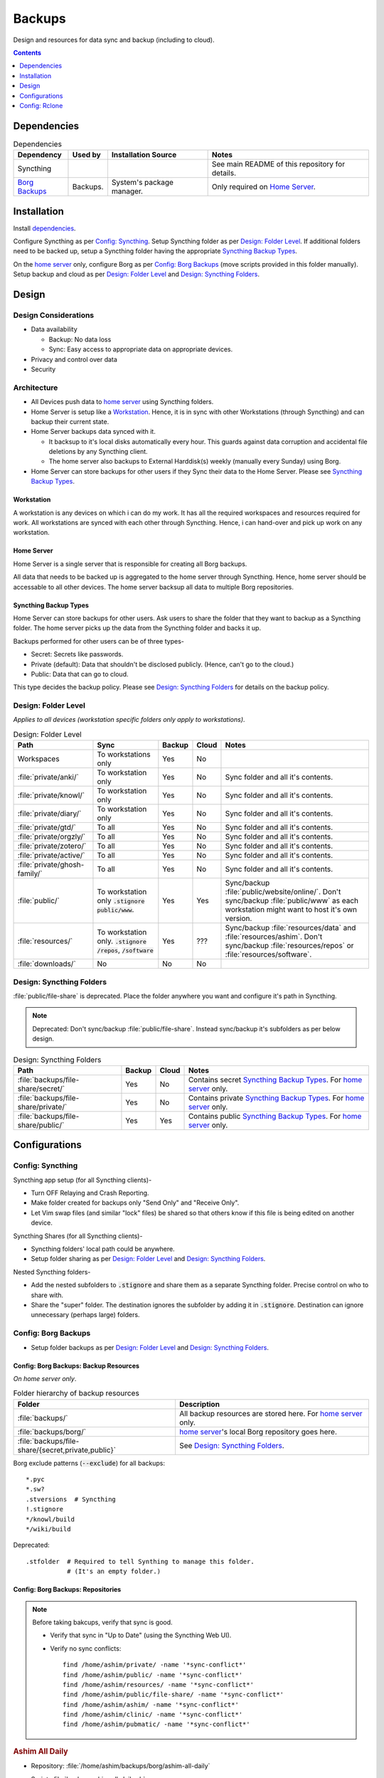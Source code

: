 
#######
Backups
#######

Design and resources for data sync and backup (including to cloud).

.. contents:: Contents
   :depth: 1
   :local:


************
Dependencies
************

.. list-table:: Dependencies
   :widths: auto
   :header-rows: 1

   * - Dependency
     - Used by
     - Installation Source
     - Notes

   * - Syncthing
     -
     -
     - See main README of this repository for details.

   * - `Borg Backups <https://borgbackup.readthedocs.io/>`__
     - Backups.
     - System's package manager.
     - Only required on `Home Server`_.


************
Installation
************

Install `dependencies`_.

Configure Syncthing as per `Config: Syncthing`_.  Setup Syncthing folder as
per `Design: Folder Level`_.  If additional folders need to be backed up,
setup a Syncthing folder having the appropriate `Syncthing Backup Types`_.

On the `home server`_ only, configure Borg as per `Config: Borg Backups`_
(move scripts provided in this folder manually).  Setup backup and cloud as
per `Design: Folder Level`_ and `Design: Syncthing Folders`_.


******
Design
******

Design Considerations
=====================

- Data availability

  - Backup: No data loss
  - Sync: Easy access to appropriate data on appropriate devices.

- Privacy and control over data

- Security


Architecture
============

- All Devices push data to `home server`_ using Syncthing folders.

- Home Server is setup like a `Workstation`_.  Hence, it is in sync with other
  Workstations (through Syncthing) and can backup their current state.

- Home Server backups data synced with it.

  - It backsup to it's local disks automatically every hour.  This guards
    against data corruption and accidental file deletions by any  Syncthing
    client.
  - The home server also backups to External Harddisk(s) weekly (manually
    every Sunday) using Borg.

- Home Server can store backups for other users if they Sync their data to the
  Home Server.  Please see `Syncthing Backup Types`_.

Workstation
-----------

A workstation is any devices on which i can do my work.  It has all the
required workspaces and resources required for work.  All workstations are
synced with each other through Syncthing.  Hence, i can hand-over and pick up
work on any workstation.

Home Server
-----------

Home Server is a single server that is responsible for creating all Borg
backups.

All data that needs to be backed up is aggregated to the home server through
Syncthing.  Hence, home server should be accessable to all other devices.
The home server backsup all data to multiple Borg repositories.

Syncthing Backup Types
----------------------

Home Server can store backups for other users.  Ask users to share the
folder that they want to backup as a Syncthing folder.  The home server
picks up the data from the Syncthing folder and backs it up.

Backups performed for other users can be of three types-

- Secret: Secrets like passwords.
- Private (default): Data that shouldn't be disclosed publicly.  (Hence, can't
  go to the cloud.)
- Public: Data that can go to cloud.

This type decides the backup policy.  Please see `Design: Syncthing Folders`_
for details on the backup policy.


Design: Folder Level
====================

*Applies to all devices (workstation specific folders only apply to
workstations)*.

.. list-table:: Design: Folder Level
   :widths: auto
   :header-rows: 1

   * - Path
     - Sync
     - Backup
     - Cloud
     - Notes

   * - Workspaces
     - To workstations only
     - Yes
     - No
     -

   * - :file:`private/anki/`
     - To workstation only
     - Yes
     - No
     - Sync folder and all it's contents.

   * - :file:`private/knowl/`
     - To workstation only
     - Yes
     - No
     - Sync folder and all it's contents.

   * - :file:`private/diary/`
     - To workstation only
     - Yes
     - No
     - Sync folder and all it's contents.

   * - :file:`private/gtd/`
     - To all
     - Yes
     - No
     - Sync folder and all it's contents.

   * - :file:`private/orgzly/`
     - To all
     - Yes
     - No
     - Sync folder and all it's contents.

   * - :file:`private/zotero/`
     - To all
     - Yes
     - No
     - Sync folder and all it's contents.

   * - :file:`private/active/`
     - To all
     - Yes
     - No
     - Sync folder and all it's contents.

   * - :file:`private/ghosh-family/`
     - To all
     - Yes
     - No
     - Sync folder and all it's contents.

   * - :file:`public/`
     - To workstation only
       :code:`.stignore` :code:`public/www`.
     - Yes
     - Yes
     - Sync/backup :file:`public/website/online/`.  Don't sync/backup
       :file:`public/www` as each workstation might want to host it's own
       version.  

   * - :file:`resources/`
     - To workstation only.
       :code:`.stignore` :code:`/repos`, :code:`/software`
     - Yes
     - ???
     - Sync/backup :file:`resources/data` and :file:`resources/ashim`.  Don't
       sync/backup :file:`resources/repos` or :file:`resources/software`.

   * - :file:`downloads/`
     - No
     - No
     - No
     -


Design: Syncthing Folders
=========================

:file:`public/file-share` is deprecated.  Place the folder anywhere you want
and configure it's path in Syncthing.

.. note::

   Deprecated: Don't sync/backup :file:`public/file-share`.  Instead
   sync/backup it's subfolders as per below design.

.. list-table:: Design: Syncthing Folders
   :widths: auto
   :header-rows: 1

   * - Path
     - Backup
     - Cloud
     - Notes

   * - :file:`backups/file-share/secret/`
     - Yes
     - No
     - Contains secret `Syncthing Backup Types`_.  For `home server`_ only.

   * - :file:`backups/file-share/private/`
     - Yes
     - No
     - Contains private `Syncthing Backup Types`_.  For `home server`_ only.

   * - :file:`backups/file-share/public/`
     - Yes
     - Yes
     - Contains public `Syncthing Backup Types`_.  For `home server`_ only.


**************
Configurations
**************

Config: Syncthing
=================

Syncthing app setup (for all Syncthing clients)-

- Turn OFF Relaying and Crash Reporting.
- Make folder created for backups only "Send Only" and "Receive Only".
- Let Vim swap files (and similar "lock" files) be shared so that others
  know if this file is being edited on another device.

Syncthing Shares (for all Syncthing clients)-

- Syncthing folders' local path could be anywhere.
- Setup folder sharing as per `Design: Folder Level`_ and
  `Design: Syncthing Folders`_.

Nested Syncthing folders-

- Add the nested subfolders to :code:`.stignore` and share them as a separate
  Syncthing folder.  Precise control on who to share with.
- Share the "super" folder.  The destination ignores the subfolder by adding
  it in :code:`.stignore`.  Destination can ignore unnecessary (perhaps large)
  folders.


Config: Borg Backups
====================

- Setup folder backups as per `Design: Folder Level`_ and
  `Design: Syncthing Folders`_.

Config: Borg Backups: Backup Resources
--------------------------------------

*On home server only*.

.. list-table:: Folder hierarchy of backup resources
   :widths: auto
   :header-rows: 1

   * -  Folder
     - Description

   * - :file:`backups/`
     - All backup resources are stored here.  For `home server`_ only.

   * - :file:`backups/borg/`
     - `home server`_'s local Borg repository goes here.

   * - :file:`backups/file-share/{secret,private,public}`
     - See `Design: Syncthing Folders`_.

Borg exclude patterns (:code:`--exclude`) for all backups::

   *.pyc
   *.sw?
   .stversions  # Syncthing
   !.stignore
   */knowl/build
   */wiki/build

Deprecated::

   .stfolder  # Required to tell Synthing to manage this folder.
              # (It's an empty folder.)

Config: Borg Backups: Repositories
----------------------------------

.. note::

   Before taking bakcups, verify that sync is good.

   - Verify that sync in "Up to Date" (using the Syncthing Web UI).

   - Verify no sync conflicts::

        find /home/ashim/private/ -name '*sync-conflict*'
        find /home/ashim/public/ -name '*sync-conflict*'
        find /home/ashim/resources/ -name '*sync-conflict*'
        find /home/ashim/public/file-share/ -name '*sync-conflict*'
        find /home/ashim/ashim/ -name '*sync-conflict*'
        find /home/ashim/clinic/ -name '*sync-conflict*'
        find /home/ashim/pubmatic/ -name '*sync-conflict*'


.. rubric:: Ashim All Daily

- Repository: :file:`/home/ashim/backups/borg/ashim-all-daily`

- Script: :file:`backup-ashim-all-daily.sh`

- Run hourly (automatically through crontab)::

     50 * * * * /bin/bash /home/ashim/backups/backup-ashim-all-daily.sh >/home/ashim/backups/backup-ashim-all-daily.log 2>&1

- Prune: Keep 24 hours and 90 day::

     --keep-hourly   24
     --keep-daily    90

- Common Commands::

     borg list /home/ashim/backups/borg/ashim-all-daily | tail -n 50
     less /home/ashim/backups/backup-ashim-all-daily.log


.. rubric:: Ashim All Weekly (to iomega external HDD)

- Repository: :file:`/media/ashim/Ghosh4881/Ashim/backups/borg/all-weekly`

- Script: :file:`backup-ashim-all-weekly-to-iomega.sh`

- Run weekly (manually on Sunday)

- Prune::

     --keep-weekly     12
     --keep-monthly   -1

- Common Commands::

     ls -l /media/ashim/Ghosh488/Ashim/backups/borg
     borg list /media/ashim/Ghosh488/Ashim/backups/borg/all-weekly | tail -n 50

     /bin/bash /home/ashim/backups/backup-ashim-all-weekly-to-iomega.sh >/home/ashim/backups/backup-ashim-all-weekly-to-iomega.log 2>&1 &
     tail -f /home/ashim/backups/backup-ashim-all-weekly-to-iomega.log

     less /home/ashim/backups/backup-ashim-all-weekly-to-iomega.log


.. rubric:: Ashim All Weekly (to Seagate external HDD)

- Repository: :file:`/media/ashim/Seagate Backup Plus Drive/Ashim/backups/borg/all-weekly`

- Script: :file:`backup-ashim-all-weekly-to-seagate.sh`

- Run weekly (manually on Sunday)

- Prune::

     --keep-weekly     12
     --keep-monthly   -1

- Common Commands::

     ls -l '/media/ashim/Seagate Backup Plus Drive/Ashim/backups/borg/'
     borg list '/media/ashim/Seagate Backup Plus Drive/Ashim/backups/borg/all-weekly' | tail -n 50

     /bin/bash /home/ashim/backups/backup-ashim-all-weekly-to-seagate.sh >/home/ashim/backups/backup-ashim-all-weekly-to-seagate.log 2>&1 &
     tail -f /home/ashim/backups/backup-ashim-all-weekly-to-seagate.log

     less /home/ashim/backups/backup-ashim-all-weekly-to-seagate.log


**************
Config: Rclone
**************

TODO: Study and create plan for "Cloud".

